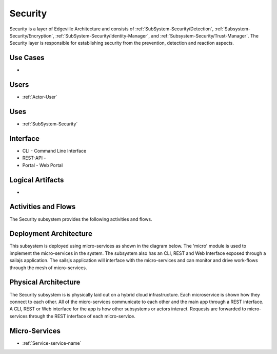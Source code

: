 .. _SubSystem-Security:

Security
========

Security is a layer of Edgeville Architecture and consists of
:ref:`SubSystem-Security/Detection`, :ref:`Subsystem-Security/Encryption`,
:ref:`SubSystem-Security/Identity-Manager`, and :ref:`Subsystem-Security/Trust-Manager`.
The Security layer is responsible for establishing security from the prevention, detection and
reaction aspects.

Use Cases
---------

*

.. image:: UseCases.png

Users
-----

* :ref:`Actor-User`

.. image:: UserInteraction.png

Uses
----

* :ref:`SubSystem-Security`

Interface
---------

* CLI - Command Line Interface
* REST-API -
* Portal - Web Portal

Logical Artifacts
-----------------

*

.. image:: Logical.png

Activities and Flows
--------------------

The Security subsystem provides the following activities and flows.

.. image::  Process.png

Deployment Architecture
-----------------------

This subsystem is deployed using micro-services as shown in the diagram below. The 'micro' module is
used to implement the micro-services in the system.
The subsystem also has an CLI, REST and Web Interface exposed through a sailajs application. The sailsjs
application will interface with the micro-services and can monitor and drive work-flows through the mesh of
micro-services.

.. image:: Deployment.png

Physical Architecture
---------------------

The Security subsystem is is physically laid out on a hybrid cloud infrastructure. Each microservice is shown
how they connect to each other. All of the micro-services communicate to each other and the main app through a
REST interface. A CLI, REST or Web interface for the app is how other subsystems or actors interact. Requests are
forwarded to micro-services through the REST interface of each micro-service.

.. image:: Physical.png

Micro-Services
--------------

* :ref:`Service-service-name`
